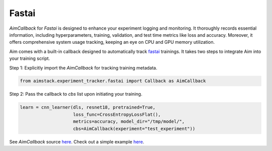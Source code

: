 ######
Fastai
######

`AimCallback` for `Fastai` is designed to enhance your experiment logging and monitoring. It thoroughly records essential information, including hyperparameters, training, validation, and test time metrics like loss and accuracy. Moreover, it offers comprehensive system usage tracking, keeping an eye on CPU and GPU memory utilization.

Aim comes with a built-in callback designed to automatically track `fastai <https://docs.fast.ai/>`_ trainings.
It takes two steps to integrate Aim into your training script.

Step 1: Explicitly import the `AimCallback` for tracking training metadata.

.. code-block:: python

    from aimstack.experiment_tracker.fastai import Callback as AimCallback

Step 2: Pass the callback to `cbs` list upon initiating your training.

.. code-block:: python

    learn = cnn_learner(dls, resnet18, pretrained=True,
                        loss_func=CrossEntropyLossFlat(),
                        metrics=accuracy, model_dir="/tmp/model/",
                        cbs=AimCallback(experiment="test_experiment"))

See `AimCallback` source `here <https://github.com/aimhubio/aim/blob/main/pkgs/aimstack/fastai_tracker/callbacks/base_callback.py>`_.
Check out a simple example `here <https://github.com/aimhubio/aim/blob/main/examples/fastai_track.py>`_.
